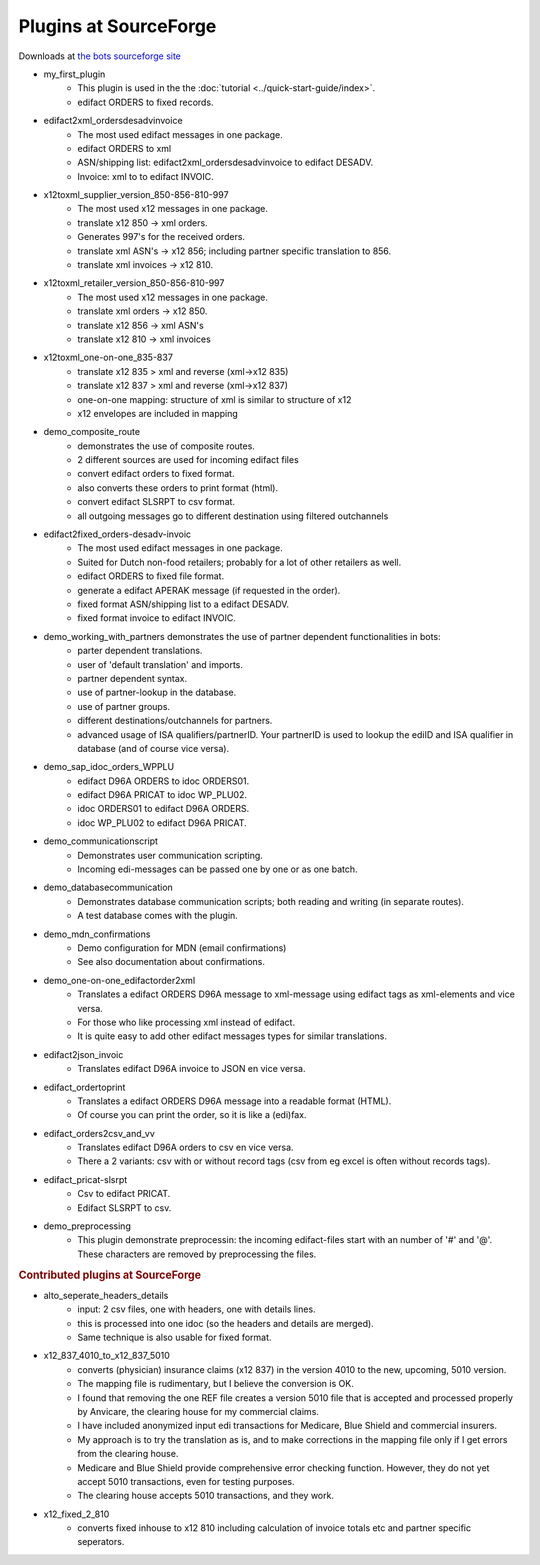 Plugins at SourceForge
======================

Downloads at `the bots sourceforge site <http://sourceforge.net/projects/bots/files/plugins/>`_

* my_first_plugin
    * This plugin is used in the the :doc:`tutorial <../quick-start-guide/index>`.
    * edifact ORDERS to fixed records.
* edifact2xml_ordersdesadvinvoice
    * The most used edifact messages in one package.
    * edifact ORDERS to xml
    * ASN/shipping list: edifact2xml_ordersdesadvinvoice to edifact DESADV.
    * Invoice: xml to to edifact INVOIC.
* x12toxml_supplier_version_850-856-810-997
    * The most used x12 messages in one package.
    * translate x12 850 -> xml orders.
    * Generates 997's for the received orders.
    * translate xml ASN's -> x12 856; including partner specific translation to 856.
    * translate xml invoices -> x12 810.
* x12toxml_retailer_version_850-856-810-997
    * The most used x12 messages in one package.
    * translate xml orders -> x12 850.
    * translate x12 856 -> xml ASN's
    * translate x12 810 -> xml invoices
* x12toxml_one-on-one_835-837
    * translate x12 835 > xml and reverse (xml->x12 835)
    * translate x12 837 > xml and reverse (xml->x12 837)
    * one-on-one mapping: structure of xml is similar to structure of x12
    * x12 envelopes are included in mapping
* demo_composite_route
    * demonstrates the use of composite routes.
    * 2 different sources are used for incoming edifact files
    * convert edifact orders to fixed format.
    * also converts these orders to print format (html).
    * convert edifact SLSRPT to csv format.
    * all outgoing messages go to different destination using filtered outchannels
* edifact2fixed_orders-desadv-invoic
    * The most used edifact messages in one package.
    * Suited for Dutch non-food retailers; probably for a lot of other retailers as well.
    * edifact ORDERS to fixed file format.
    * generate a edifact APERAK message (if requested in the order).
    * fixed format ASN/shipping list to a edifact DESADV.
    * fixed format invoice to edifact INVOIC.
* demo_working_with_partners demonstrates the use of partner dependent functionalities in bots:
    * parter dependent translations.
    * user of 'default translation'  and imports.
    * partner dependent syntax.
    * use of partner-lookup in the database.
    * use of partner groups.
    * different destinations/outchannels for partners.
    * advanced usage of ISA qualifiers/partnerID. Your partnerID is used to lookup the ediID and ISA qualifier in database (and of course vice versa).
* demo_sap_idoc_orders_WPPLU
    * edifact D96A ORDERS to idoc ORDERS01.
    * edifact D96A PRICAT to idoc WP_PLU02.
    * idoc ORDERS01 to edifact D96A ORDERS.
    * idoc WP_PLU02 to edifact D96A PRICAT.
* demo_communicationscript
    * Demonstrates user communication scripting.
    * Incoming edi-messages can be passed one by one or as one batch.
* demo_databasecommunication
    * Demonstrates database communication scripts; both reading and writing (in separate routes).
    * A test database comes with the plugin.
* demo_mdn_confirmations
    * Demo configuration for MDN (email confirmations)
    * See also documentation about confirmations.
* demo_one-on-one_edifactorder2xml
    * Translates a edifact ORDERS D96A message to xml-message using edifact tags as xml-elements and vice versa.
    * For those who like processing xml instead of edifact.
    * It is quite easy to add other edifact messages types for similar translations.
* edifact2json_invoic
    * Translates edifact D96A invoice to JSON en vice versa.
* edifact_ordertoprint
    * Translates a edifact ORDERS D96A message into a readable format (HTML).
    * Of course you can print the order, so it is like a (edi)fax.
* edifact_orders2csv_and_vv
    * Translates edifact D96A orders to csv en vice versa.
    * There a 2 variants: csv with or without record tags (csv from eg excel is often without records tags).
* edifact_pricat-slsrpt
    * Csv to edifact PRICAT.
    * Edifact SLSRPT to csv.
* demo_preprocessing
    * This plugin demonstrate preprocessin: the incoming edifact-files start with an number of '#' and '@'. These characters are removed by preprocessing the files.


.. rubric::
    Contributed plugins at SourceForge

* alto_seperate_headers_details
    * input: 2 csv files, one with headers, one with details lines.
    * this is processed into one idoc (so the headers and details are merged).
    * Same technique is also usable for fixed format.
* x12_837_4010_to_x12_837_5010
    * converts (physician) insurance claims (x12 837) in the version 4010 to the new, upcoming, 5010 version.          
    * The mapping file is rudimentary, but I believe the conversion is OK.          
    * I found that removing the one REF file creates a version 5010 file that is accepted and processed properly by Anvicare, the clearing house for my commercial claims.          
    * I have included anonymized input edi transactions for Medicare, Blue Shield and commercial insurers.          
    * My approach is to try the translation as is, and to make corrections in the mapping file only if I get errors from the clearing house.          
    * Medicare and Blue Shield provide comprehensive error checking function.  However, they do not yet accept 5010 transactions, even for testing purposes.          
    * The clearing house accepts 5010 transactions, and they work.
* x12_fixed_2_810
    * converts fixed inhouse to x12 810 including calculation of invoice totals etc and partner specific seperators.

